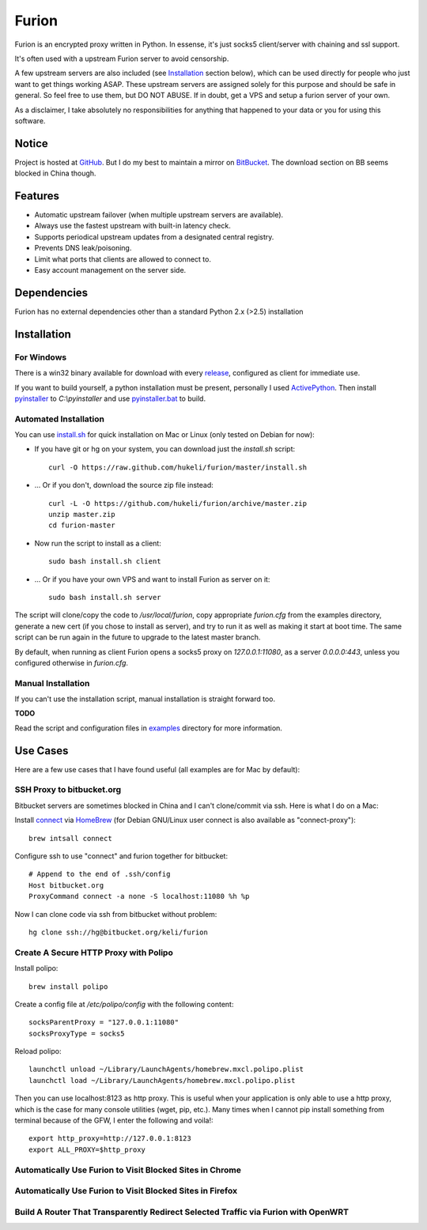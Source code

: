 Furion
======

Furion is an encrypted proxy written in Python. In essense, it's just socks5 client/server with chaining and ssl support. 

It's often used with a upstream Furion server to avoid censorship. 

A few upstream servers are also included (see Installation_ section below), which can be used directly for people who just want to get things working ASAP. These upstream servers are assigned solely for this purpose and should be safe in general. So feel free to use them, but DO NOT ABUSE. If in doubt, get a VPS and setup a furion server of your own. 

As a disclaimer, I take absolutely no responsibilities for anything that happened to your data or you for using this software. 

Notice
------

Project is hosted at `GitHub <https://github.com/hukeli/furion>`_. 
But I do my best to maintain a mirror on `BitBucket <https://bitbucket.org/keli/furion>`_.
The download section on BB seems blocked in China though.

Features
--------

* Automatic upstream failover (when multiple upstream servers are available).
* Always use the fastest upstream with built-in latency check.
* Supports periodical upstream updates from a designated central registry. 
* Prevents DNS leak/poisoning.
* Limit what ports that clients are allowed to connect to.
* Easy account management on the server side.

Dependencies
------------

Furion has no external dependencies other than a standard Python 2.x (>2.5) installation 

Installation
------------

For Windows 
^^^^^^^^^^^^

There is a win32 binary available for download with every `release <https://github.com/hukeli/furion/releases>`_, configured as client for immediate use.

If you want to build yourself, a python installation must be present, personally I used `ActivePython <http://www.activestate.com/activepython>`_. Then install `pyinstaller <http://www.pyinstaller.org>`_ to `C:\\pyinstaller` and use `pyinstaller.bat <https://github.com/hukeli/furion/blob/master/pyinstaller/pyinstaller.bat>`_ to build.

Automated Installation
^^^^^^^^^^^^^^^^^^^^^^^

You can use `install.sh <https://github.com/hukeli/furion/blob/master/install.sh>`_ 
for quick installation on Mac or Linux (only tested on Debian for now):

- If you have git or hg on your system, you can download just the `install.sh` script::

	curl -O https://raw.github.com/hukeli/furion/master/install.sh

- ... Or if you don't, download the source zip file instead::

	curl -L -O https://github.com/hukeli/furion/archive/master.zip
	unzip master.zip
	cd furion-master

- Now run the script to install as a client::

	sudo bash install.sh client

- ... Or if you have your own VPS and want to install Furion as server on it::

	sudo bash install.sh server

The script will clone/copy the code to `/usr/local/furion`, copy appropriate `furion.cfg` from the examples directory, generate a new cert (if you chose to install as server), and try to run it as well as making it start at boot time. The same script can be run again in the future to upgrade to the latest master branch.

By default, when running as client Furion opens a socks5 proxy on `127.0.0.1:11080`, as a server `0.0.0.0:443`, unless you configured otherwise in `furion.cfg`.

Manual Installation
^^^^^^^^^^^^^^^^^^^^

If you can't use the installation script, manual installation is straight forward too. 

**TODO**

Read the script and configuration files in `examples <https://github.com/hukeli/furion/blob/master/examples>`_  directory for more information.


Use Cases
---------

Here are a few use cases that I have found useful (all examples are for Mac by default):

SSH Proxy to bitbucket.org
^^^^^^^^^^^^^^^^^^^^^^^^^^

Bitbucket servers are sometimes blocked in China and I can't clone/commit via ssh.
Here is what I do on a Mac:

Install `connect <https://bitbucket.org/gotoh/connect/>`_ via `HomeBrew <http://mxcl.github.io/homebrew/>`_
(for Debian GNU/Linux user connect is also available as "connect-proxy")::

	brew intsall connect

Configure ssh to use "connect" and furion together for bitbucket::

	# Append to the end of .ssh/config
	Host bitbucket.org
	ProxyCommand connect -a none -S localhost:11080 %h %p

Now I can clone code via ssh from bitbucket without problem::

	hg clone ssh://hg@bitbucket.org/keli/furion

Create A Secure HTTP Proxy with Polipo
^^^^^^^^^^^^^^^^^^^^^^^^^^^^^^^^^^^^^^

Install polipo::

	brew install polipo

Create a config file at `/etc/polipo/config` with the following content::

	socksParentProxy = "127.0.0.1:11080"
	socksProxyType = socks5

Reload polipo::

	launchctl unload ~/Library/LaunchAgents/homebrew.mxcl.polipo.plist
	launchctl load ~/Library/LaunchAgents/homebrew.mxcl.polipo.plist

Then you can use localhost:8123 as http proxy. This is useful when your application
is only able to use a http proxy, which is the case for many console utilities (wget, pip, etc.). 
Many times when I cannot pip install something from terminal because of the GFW, 
I enter the following and voila!::

    export http_proxy=http://127.0.0.1:8123
    export ALL_PROXY=$http_proxy

Automatically Use Furion to Visit Blocked Sites in Chrome
^^^^^^^^^^^^^^^^^^^^^^^^^^^^^^^^^^^^^^^^^^^^^^^^^^^^^^^^^

Automatically Use Furion to Visit Blocked Sites in Firefox
^^^^^^^^^^^^^^^^^^^^^^^^^^^^^^^^^^^^^^^^^^^^^^^^^^^^^^^^^^

Build A Router That Transparently Redirect Selected Traffic via Furion with OpenWRT
^^^^^^^^^^^^^^^^^^^^^^^^^^^^^^^^^^^^^^^^^^^^^^^^^^^^^^^^^^^^^^^^^^^^^^^^^^^^^^^^^^^
